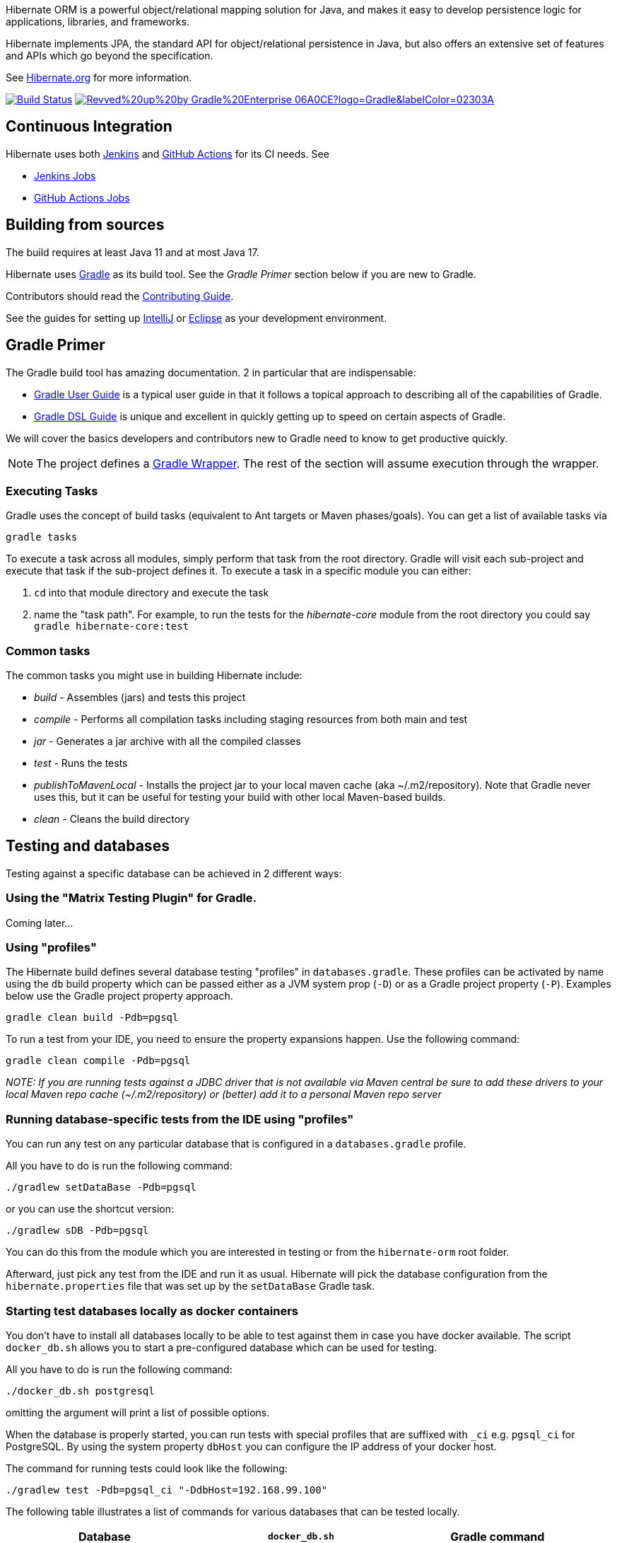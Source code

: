 Hibernate ORM is a powerful object/relational mapping solution for Java, and makes it easy to develop persistence logic for applications, libraries, and frameworks.

Hibernate implements JPA, the standard API for object/relational persistence in Java, but also offers an extensive set of features and APIs which go beyond the specification.

See https://hibernate.org/orm/[Hibernate.org] for more information.

image:https://ci.hibernate.org/job/hibernate-orm-pipeline/job/main/badge/icon[Build Status,link=https://ci.hibernate.org/job/hibernate-orm-pipeline/job/main/]
image:https://img.shields.io/badge/Revved%20up%20by-Gradle%20Enterprise-06A0CE?logo=Gradle&labelColor=02303A[link=https://ge.hibernate.org/scans]

== Continuous Integration

Hibernate uses both https://jenkins-ci.org[Jenkins] and https://github.com/features/actions[GitHub Actions]
for its CI needs. See

* https://ci.hibernate.org/view/ORM/[Jenkins Jobs]
* https://github.com/hibernate/hibernate-orm/actions[GitHub Actions Jobs]

== Building from sources

The build requires at least Java 11 and at most Java 17.

Hibernate uses https://gradle.org[Gradle] as its build tool. See the _Gradle Primer_ section below if you are new to
Gradle.

Contributors should read the link:CONTRIBUTING.md[Contributing Guide].

See the guides for setting up https://hibernate.org/community/contribute/intellij-idea/[IntelliJ] or
https://hibernate.org/community/contribute/eclipse-ide/[Eclipse] as your development environment.

== Gradle Primer

The Gradle build tool has amazing documentation.  2 in particular that are indispensable:

* https://docs.gradle.org/current/userguide/userguide_single.html[Gradle User Guide] is a typical user guide in that
it follows a topical approach to describing all of the capabilities of Gradle.
* https://docs.gradle.org/current/dsl/index.html[Gradle DSL Guide] is unique and excellent in quickly
getting up to speed on certain aspects of Gradle.

We will cover the basics developers and contributors new to Gradle need to know to get productive quickly.

NOTE: The project defines a https://docs.gradle.org/current/userguide/gradle_wrapper.html[Gradle Wrapper].
The rest of the section will assume execution through the wrapper.

=== Executing Tasks

Gradle uses the concept of build tasks (equivalent to Ant targets or Maven phases/goals). You can get a list of
available tasks via 

----
gradle tasks
----

To execute a task across all modules, simply perform that task from the root directory. Gradle will visit each
sub-project and execute that task if the sub-project defines it. To execute a task in a specific module you can
either:

. `cd` into that module directory and execute the task
. name the "task path". For example, to run the tests for the _hibernate-core_ module from the root directory
you could say `gradle hibernate-core:test`

=== Common tasks

The common tasks you might use in building Hibernate include:

* _build_ - Assembles (jars) and tests this project
* _compile_ - Performs all compilation tasks including staging resources from both main and test
* _jar_ - Generates a jar archive with all the compiled classes
* _test_ - Runs the tests
* _publishToMavenLocal_ - Installs the project jar to your local maven cache (aka ~/.m2/repository). Note that Gradle
never uses this, but it can be useful for testing your build with other local Maven-based builds.
* _clean_ - Cleans the build directory

== Testing and databases

Testing against a specific database can be achieved in 2 different ways:

=== Using the "Matrix Testing Plugin" for Gradle.

Coming later…

=== Using "profiles"

The Hibernate build defines several database testing "profiles" in `databases.gradle`. These
profiles can be activated by name using the `db` build property which can be passed either as
a JVM system prop (`-D`) or as a Gradle project property (`-P`). Examples below use the Gradle
project property approach.

----
gradle clean build -Pdb=pgsql
----

To run a test from your IDE, you need to ensure the property expansions happen.
Use the following command:

----
gradle clean compile -Pdb=pgsql
----

__NOTE: If you are running tests against a JDBC driver that is not available via Maven central be sure to
add these drivers to your local Maven repo cache (~/.m2/repository) or (better) add it to a personal Maven repo server__

=== Running database-specific tests from the IDE using "profiles"

You can run any test on any particular database that is configured in a `databases.gradle` profile.

All you have to do is run the following command:

----
./gradlew setDataBase -Pdb=pgsql
----

or you can use the shortcut version: 

----
./gradlew sDB -Pdb=pgsql
----

You can do this from the module which you are interested in testing or from the `hibernate-orm` root folder.

Afterward, just pick any test from the IDE and run it as usual. Hibernate will pick the database configuration from the `hibernate.properties`
file that was set up by the `setDataBase` Gradle task.

=== Starting test databases locally as docker containers

You don't have to install all databases locally to be able to test against them in case you have docker available.
The script `docker_db.sh` allows you to start a pre-configured database which can be used for testing.

All you have to do is run the following command:

----
./docker_db.sh postgresql
----

omitting the argument will print a list of possible options.

When the database is properly started, you can run tests with special profiles that are suffixed with `_ci`
e.g. `pgsql_ci` for PostgreSQL. By using the system property `dbHost` you can configure the IP address of your docker host.

The command for running tests could look like the following:

----
./gradlew test -Pdb=pgsql_ci "-DdbHost=192.168.99.100"
----

The following table illustrates a list of commands for various databases that can be tested locally.

|===
|Database |`docker_db.sh` |Gradle command

|H2
|-
|`./gradlew test -Pdb=h2`

|HSQLDB
|-
|`./gradlew test -Pdb=hsqldb`

|Apache Derby
|-
|`./gradlew test -Pdb=derby`

|MySQL
|`./docker_db.sh mysql`
|`./gradlew test -Pdb=mysql_ci`

|MariaDB
|`./docker_db.sh mariadb`
|`./gradlew test -Pdb=mariadb_ci`

|PostgreSQL
|`./docker_db.sh postgresql`
|`./gradlew test -Pdb=pgsql_ci`

|EnterpriseDB
|`./docker_db.sh edb`
|`./gradlew test -Pdb=edb_ci`

|Oracle XE
|`./docker_db.sh oracle`
|`./gradlew test -Pdb=oracle_ci`

|DB2
|`./docker_db.sh db2`
|`./gradlew test -Pdb=db2_ci`

|SQL Server
|`./docker_db.sh mssql`
|`./gradlew test -Pdb=mssql_ci`

|Sybase ASE (jTDS)
|`./docker_db.sh sybase`
|`./gradlew test -Pdb=sybase_ci`

|Sybase ASE (jConnect)
|`./docker_db.sh sybase`
|`./gradlew test -Pdb=sybase_jconn_ci`

|SAP HANA
|`./docker_db.sh hana`
|`./gradlew test -Pdb=hana_ci`

|CockroachDB
|`./docker_db.sh cockroachdb`
|`./gradlew test -Pdb=cockroachdb`
|===

To stop a container started by `docker`, use the command

[source]
----
docker stop $container_name
----

NOTE:: Substitute `podman` command for `docker` if using `podman`

E.g., to stop the mariadb container

[source]
----
docker stop mariadb
----
